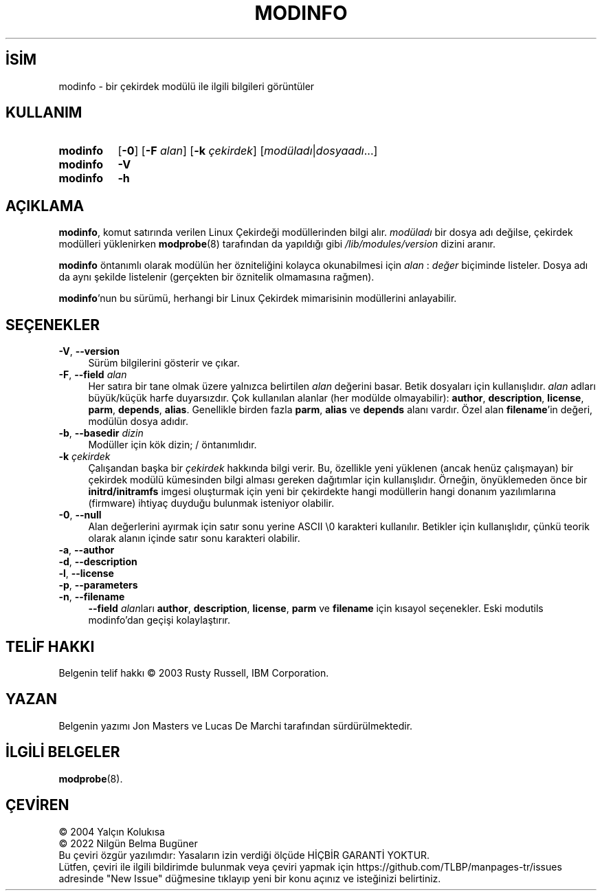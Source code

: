 .ig
 * Bu kılavuz sayfası Türkçe Linux Belgelendirme Projesi (TLBP) tarafından
 * XML belgelerden derlenmiş olup manpages-tr paketinin parçasıdır:
 * https://github.com/TLBP/manpages-tr
 *
 * Özgün Belgenin Lisans ve Telif Hakkı bilgileri:
 *
 * kmod-modinfo - query kernel module information using libkmod.
 *
 * Copyright (C) 2011-2013  ProFUSION embedded systems
 *
 * This program is free software: you can redistribute it and/or modify
 * it under the terms of the GNU General Public License as published by
 * the Free Software Foundation, either version 2 of the License, or
 * (at your option) any later version.
 *
 * This program is distributed in the hope that it will be useful,
 * but WITHOUT ANY WARRANTY; without even the implied warranty of
 * MERCHANTABILITY or FITNESS FOR A PARTICULAR PURPOSE.  See the
 * GNU General Public License for more details.
 *
 * You should have received a copy of the GNU General Public License
 * along with this program.  If not, see <http://www.gnu.org/licenses/>.
..
.\" Derlenme zamanı: 2023-01-21T21:03:34+03:00
.TH "MODINFO" 8 "Ocak 2021" "Kmod-29" "Sistem Yönetim Komutları"
.\" Sözcükleri ilgisiz yerlerden bölme (disable hyphenation)
.nh
.\" Sözcükleri yayma, sadece sola yanaştır (disable justification)
.ad l
.PD 0
.SH İSİM
modinfo - bir çekirdek modülü ile ilgili bilgileri görüntüler
.sp
.SH KULLANIM
.IP \fBmodinfo\fR 8
[\fB-0\fR] [\fB-F\fR \fIalan\fR] [\fB-k\fR \fIçekirdek\fR] [\fImodüladı\fR|\fIdosyaadı\fR...]
.IP \fBmodinfo\fR 8
\fB-V\fR
.IP \fBmodinfo\fR 8
\fB-h\fR
.sp
.PP
.sp
.SH "AÇIKLAMA"
\fBmodinfo\fR, komut satırında verilen Linux Çekirdeği modüllerinden bilgi alır. \fImodüladı\fR bir dosya adı değilse, çekirdek modülleri yüklenirken \fBmodprobe\fR(8) tarafından da yapıldığı gibi \fI/lib/modules/version\fR dizini aranır.
.sp
\fBmodinfo\fR öntanımlı olarak modülün her özniteliğini kolayca okunabilmesi için \fIalan\fR : \fIdeğer\fR biçiminde listeler. Dosya adı da aynı şekilde listelenir (gerçekten bir öznitelik olmamasına rağmen).
.sp
\fBmodinfo\fR’nun bu sürümü, herhangi bir Linux Çekirdek mimarisinin modüllerini anlayabilir.
.sp
.SH "SEÇENEKLER"
.TP 4
\fB-V\fR, \fB--version\fR
Sürüm bilgilerini gösterir ve çıkar.
.sp
.TP 4
\fB-F\fR, \fB--field\fR \fIalan\fR
Her satıra bir tane olmak üzere yalnızca belirtilen \fIalan\fR değerini basar. Betik dosyaları için kullanışlıdır. \fIalan\fR adları büyük/küçük harfe duyarsızdır. Çok kullanılan alanlar (her modülde olmayabilir): \fBauthor\fR, \fBdescription\fR, \fBlicense\fR, \fBparm\fR, \fBdepends\fR, \fBalias\fR. Genellikle birden fazla \fBparm\fR, \fBalias\fR ve \fBdepends\fR alanı vardır. Özel alan \fBfilename\fR’in değeri, modülün dosya adıdır.
.sp
.TP 4
\fB-b\fR, \fB--basedir\fR \fIdizin\fR
Modüller için kök dizin; / öntanımlıdır.
.sp
.TP 4
\fB-k\fR \fIçekirdek\fR
Çalışandan başka bir \fIçekirdek\fR hakkında bilgi verir. Bu, özellikle yeni yüklenen (ancak henüz çalışmayan) bir çekirdek modülü kümesinden bilgi alması gereken dağıtımlar için kullanışlıdır. Örneğin, önyüklemeden önce bir \fBinitrd/initramfs\fR imgesi oluşturmak için yeni bir çekirdekte hangi modüllerin hangi donanım yazılımlarına (firmware) ihtiyaç duyduğu bulunmak isteniyor olabilir.
.sp
.TP 4
\fB-0\fR, \fB--null\fR
Alan değerlerini ayırmak için satır sonu yerine ASCII \\0 karakteri kullanılır. Betikler için kullanışlıdır, çünkü teorik olarak alanın içinde satır sonu karakteri olabilir.
.sp
.TP 4
\fB-a\fR, \fB--author\fR\p \fB-d\fR, \fB--description\fR\p \fB-l\fR, \fB--license\fR\p \fB-p\fR, \fB--parameters\fR\p \fB-n\fR, \fB--filename\fR
\fB--field\fR \fIalan\fRları \fBauthor\fR, \fBdescription\fR, \fBlicense\fR, \fBparm\fR ve \fBfilename\fR için kısayol seçenekler. Eski modutils modinfo’dan geçişi kolaylaştırır.
.sp
.PP
.sp
.SH "TELİF HAKKI"
Belgenin telif hakkı © 2003 Rusty Russell, IBM Corporation.
.sp
.SH "YAZAN"
Belgenin yazımı Jon Masters ve Lucas De Marchi tarafından sürdürülmektedir.
.sp
.SH "İLGİLİ BELGELER"
\fBmodprobe\fR(8).
.sp
.SH "ÇEVİREN"
© 2004 Yalçın Kolukısa
.br
© 2022 Nilgün Belma Bugüner
.br
Bu çeviri özgür yazılımdır: Yasaların izin verdiği ölçüde HİÇBİR GARANTİ YOKTUR.
.br
Lütfen, çeviri ile ilgili bildirimde bulunmak veya çeviri yapmak için https://github.com/TLBP/manpages-tr/issues adresinde "New Issue" düğmesine tıklayıp yeni bir konu açınız ve isteğinizi belirtiniz.
.sp
